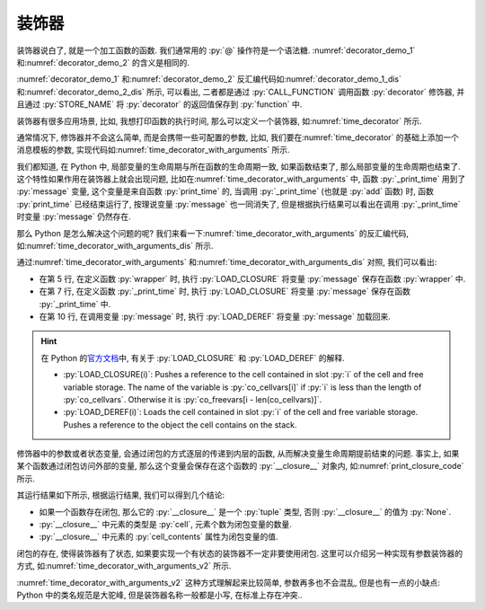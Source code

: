 装饰器
======

装饰器说白了, 就是一个加工函数的函数. 我们通常用的 :py:`@` 操作符是一个语法糖. :numref:`decorator_demo_1` 和\ :numref:`decorator_demo_2` 的含义是相同的.

.. _decorator_demo_1:

.. code_file:: examples/object/decorator/demo_1.py

.. _decorator_demo_2:

.. code_file:: examples/object/decorator/demo_2.py

:numref:`decorator_demo_1` 和\ :numref:`decorator_demo_2` 反汇编代码如\ :numref:`decorator_demo_1_dis` 和\ :numref:`decorator_demo_2_dis` 所示, 可以看出, 二者都是通过 :py:`CALL_FUNCTION` 调用函数 :py:`decorator` 修饰器, 并且通过 :py:`STORE_NAME` 将 :py:`decorator` 的返回值保存到 :py:`function` 中.

.. _decorator_demo_1_dis:

.. dis:: examples/object/decorator/demo_1.py

.. _decorator_demo_2_dis:

.. dis:: examples/object/decorator/demo_2.py

装饰器有很多应用场景, 比如, 我想打印函数的执行时间, 那么可以定义一个装饰器, 如\ :numref:`time_decorator` 所示.

.. _time_decorator:

.. code_file:: examples/object/decorator/time_decorator.py

.. python:: examples/object/decorator/time_decorator.py

通常情况下, 修饰器并不会这么简单, 而是会携带一些可配置的参数, 比如, 我们要在\ :numref:`time_decorator` 的基础上添加一个消息模板的参数, 实现代码如\ :numref:`time_decorator_with_arguments` 所示.

.. _time_decorator_with_arguments:

.. code_file:: examples/object/decorator/time_decorator_with_arguments.py

.. python:: examples/object/decorator/time_decorator_with_arguments.py

我们都知道, 在 Python 中, 局部变量的生命周期与所在函数的生命周期一致, 如果函数结束了, 那么局部变量的生命周期也结束了. 这个特性如果作用在装饰器上就会出现问题, 比如在\ :numref:`time_decorator_with_arguments` 中, 函数 :py:`_print_time` 用到了 :py:`message` 变量, 这个变量是来自函数 :py:`print_time` 的, 当调用 :py:`_print_time` (也就是 :py:`add` 函数) 时, 函数 :py:`print_time` 已经结束运行了, 按理说变量 :py:`message` 也一同消失了, 但是根据执行结果可以看出在调用 :py:`_print_time` 时变量 :py:`message` 仍然存在.

那么 Python 是怎么解决这个问题的呢? 我们来看一下\ :numref:`time_decorator_with_arguments` 的反汇编代码, 如\ :numref:`time_decorator_with_arguments_dis` 所示.

.. _time_decorator_with_arguments_dis:

.. dis:: examples/object/decorator/time_decorator_with_arguments.py
   :begin: 4
   :end: 13

通过\ :numref:`time_decorator_with_arguments` 和\ :numref:`time_decorator_with_arguments_dis` 对照, 我们可以看出:

- 在第 5 行, 在定义函数 :py:`wrapper` 时, 执行 :py:`LOAD_CLOSURE` 将变量 :py:`message` 保存在函数 :py:`wrapper` 中.
- 在第 7 行, 在定义函数 :py:`_print_time` 时, 执行 :py:`LOAD_CLOSURE` 将变量 :py:`message` 保存在函数 :py:`_print_time` 中.
- 在第 10 行, 在调用变量 :py:`message` 时, 执行 :py:`LOAD_DEREF` 将变量 :py:`message` 加载回来.

.. hint::

    在 Python 的\ `官方文档 <https://docs.python.org/3/library/dis.html>`_\ 中, 有关于 :py:`LOAD_CLOSURE` 和 :py:`LOAD_DEREF` 的解释.

    - :py:`LOAD_CLOSURE(i)`: Pushes a reference to the cell contained in slot :py:`i` of the cell and free variable storage. The name of the variable is :py:`co_cellvars[i]` if :py:`i` is less than the length of :py:`co_cellvars`. Otherwise it is :py:`co_freevars[i - len(co_cellvars)]`.
    - :py:`LOAD_DEREF(i)`: Loads the cell contained in slot :py:`i` of the cell and free variable storage. Pushes a reference to the object the cell contains on the stack.

修饰器中的参数或者状态变量, 会通过闭包的方式逐层的传递到内层的函数, 从而解决变量生命周期提前结束的问题. 事实上, 如果某个函数通过闭包访问外部的变量, 那么这个变量会保存在这个函数的 :py:`__closure__` 对象内, 如\ :numref:`print_closure_code` 所示.

.. _print_closure_code:

.. code_file:: examples/object/decorator/print_closure.py

其运行结果如下所示, 根据运行结果, 我们可以得到几个结论:

.. python:: examples/object/decorator/print_closure.py

- 如果一个函数存在闭包, 那么它的 :py:`__closure__` 是一个 :py:`tuple` 类型, 否则 :py:`__closure__` 的值为 :py:`None`.
- :py:`__closure__` 中元素的类型是 :py:`cell`, 元素个数为闭包变量的数量.
- :py:`__closure__` 中元素的 :py:`cell_contents` 属性为闭包变量的值.

闭包的存在, 使得装饰器有了状态, 如果要实现一个有状态的装饰器不一定非要使用闭包. 这里可以介绍另一种实现有参数装饰器的方式, 如\ :numref:`time_decorator_with_arguments_v2` 所示.

.. _time_decorator_with_arguments_v2:

.. code_file:: examples/object/decorator/time_decorator_with_arguments_v2.py

.. python:: examples/object/decorator/time_decorator_with_arguments_v2.py

:numref:`time_decorator_with_arguments_v2` 这种方式理解起来比较简单, 参数再多也不会混乱, 但是也有一点的小缺点: Python 中的类名规范是大驼峰, 但是装饰器名称一般都是小写, 在标准上存在冲突..
